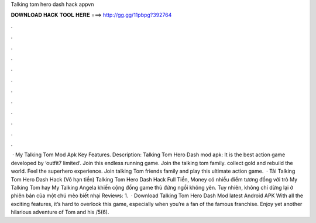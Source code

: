 Talking tom hero dash hack appvn

𝐃𝐎𝐖𝐍𝐋𝐎𝐀𝐃 𝐇𝐀𝐂𝐊 𝐓𝐎𝐎𝐋 𝐇𝐄𝐑𝐄 ===> http://gg.gg/11pbpg?392764

.

.

.

.

.

.

.

.

.

.

.

.

 · My Talking Tom Mod Apk Key Features. Description: Talking Tom Hero Dash mod apk: It is the best action game developed by ‘outfit7 limited’. Join this endless running game. Join the talking tom family. collect gold and rebuild the world. Feel the superhero experience. Join talking Tom friends family and play this ultimate action game.  · Tải Talking Tom Hero Dash Hack (Vô hạn tiền) Talking Tom Hero Dash Hack Full Tiền, Money có nhiều điểm tương đồng với trò My Talking Tom hay My Talking Angela khiến cộng đồng game thủ đứng ngồi không yên. Tuy nhiên, không chỉ dừng lại ở phiên bản của một chú mèo biết nhại Reviews: 1.  · Download Talking Tom Hero Dash Mod latest Android APK With all the exciting features, it’s hard to overlook this game, especially when you’re a fan of the famous franchise. Enjoy yet another hilarious adventure of Tom and his /5(6).